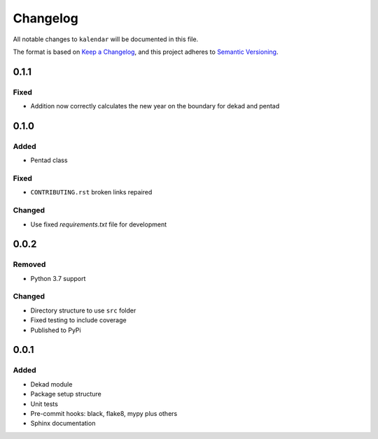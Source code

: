 Changelog
=========

All notable changes to ``kalendar`` will be documented in this file.

The format is based on `Keep a
Changelog <https://keepachangelog.com/en/1.0.0/>`__, and this project
adheres to `Semantic
Versioning <https://semver.org/spec/v2.0.0.html>`__.

0.1.1
-----

Fixed
~~~~~

- Addition now correctly calculates the new year on the boundary for dekad and pentad

0.1.0
-----

Added
~~~~~

- Pentad class

Fixed
~~~~~

- ``CONTRIBUTING.rst`` broken links repaired

Changed
~~~~~~~

- Use fixed `requirements.txt` file for development

0.0.2
-----

Removed
~~~~~~~

- Python 3.7 support

Changed
~~~~~~~

- Directory structure to use ``src`` folder
- Fixed testing to include coverage
- Published to PyPi

0.0.1
-----

Added
~~~~~

-  Dekad module
-  Package setup structure
-  Unit tests
-  Pre-commit hooks: black, flake8, mypy plus others
-  Sphinx documentation
